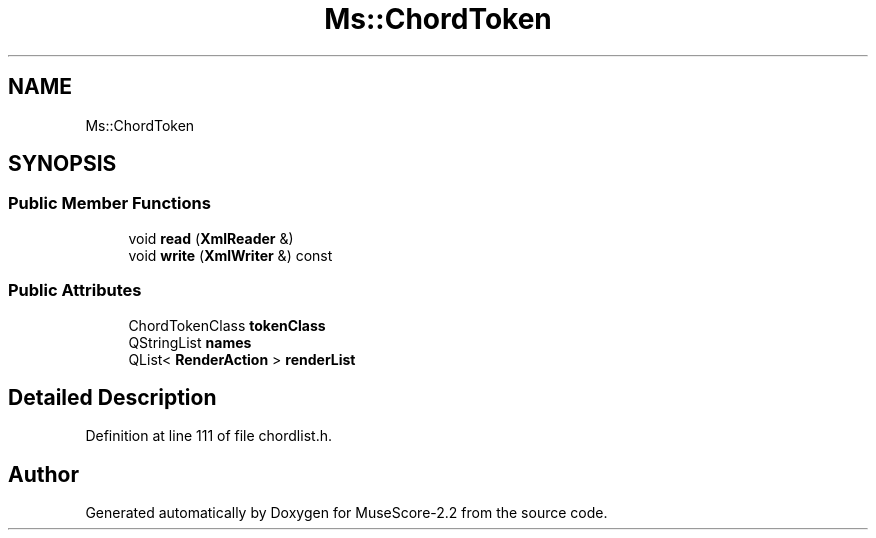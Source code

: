 .TH "Ms::ChordToken" 3 "Mon Jun 5 2017" "MuseScore-2.2" \" -*- nroff -*-
.ad l
.nh
.SH NAME
Ms::ChordToken
.SH SYNOPSIS
.br
.PP
.SS "Public Member Functions"

.in +1c
.ti -1c
.RI "void \fBread\fP (\fBXmlReader\fP &)"
.br
.ti -1c
.RI "void \fBwrite\fP (\fBXmlWriter\fP &) const"
.br
.in -1c
.SS "Public Attributes"

.in +1c
.ti -1c
.RI "ChordTokenClass \fBtokenClass\fP"
.br
.ti -1c
.RI "QStringList \fBnames\fP"
.br
.ti -1c
.RI "QList< \fBRenderAction\fP > \fBrenderList\fP"
.br
.in -1c
.SH "Detailed Description"
.PP 
Definition at line 111 of file chordlist\&.h\&.

.SH "Author"
.PP 
Generated automatically by Doxygen for MuseScore-2\&.2 from the source code\&.
